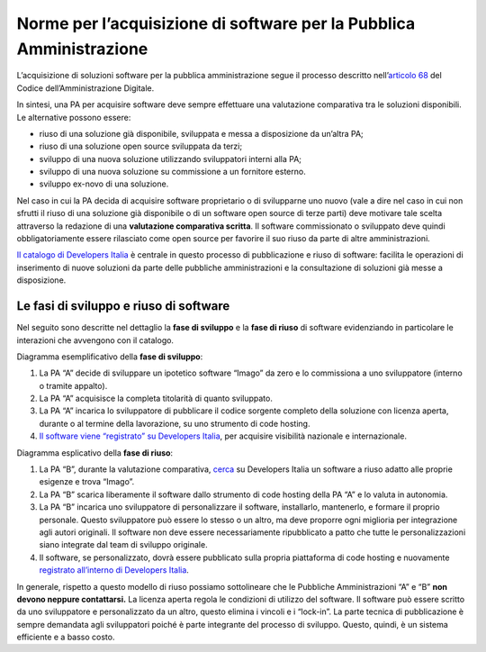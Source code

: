 Norme per l’acquisizione di software per la Pubblica Amministrazione
====================================================================

L’acquisizione di soluzioni software per la pubblica amministrazione
segue il processo descritto nell’\ `articolo
68 <https://docs.italia.it/italia/piano-triennale-ict/codice-amministrazione-digitale-docs/it/v2017-12-13/_rst/capo6_art68.html>`__
del Codice dell’Amministrazione Digitale.

In sintesi, una PA per acquisire software deve sempre effettuare una
valutazione comparativa tra le soluzioni disponibili. Le alternative
possono essere:

-  riuso di una soluzione già disponibile, sviluppata e messa a
   disposizione da un’altra PA;

-  riuso di una soluzione open source sviluppata da terzi;

-  sviluppo di una nuova soluzione utilizzando sviluppatori interni alla
   PA;

-  sviluppo di una nuova soluzione su commissione a un fornitore
   esterno.

-  sviluppo ex-novo di una soluzione.

Nel caso in cui la PA decida di acquisire software proprietario o di
svilupparne uno nuovo (vale a dire nel caso in cui non sfrutti il riuso
di una soluzione già disponibile o di un software open source di terze
parti) deve motivare tale scelta attraverso la redazione di una
**valutazione comparativa scritta**. Il software commissionato o
sviluppato deve quindi obbligatoriamente essere rilasciato come open
source per favorire il suo riuso da parte di altre amministrazioni.

`Il catalogo di Developers
Italia <https://developers.italia.it/it/software>`__ è centrale in
questo processo di pubblicazione e riuso di software: facilita le
operazioni di inserimento di nuove soluzioni da parte delle pubbliche
amministrazioni e la consultazione di soluzioni già messe a
disposizione.

Le fasi di sviluppo e riuso di software
---------------------------------------

Nel seguito sono descritte nel dettaglio la **fase di sviluppo** e la
**fase di riuso** di software evidenziando in particolare le interazioni
che avvengono con il catalogo.

Diagramma esemplificativo della **fase di sviluppo**:

1. La PA “A” decide di sviluppare un ipotetico software “Imago” da zero
   e lo commissiona a uno sviluppatore (interno o tramite appalto).

2. La PA “A” acquisisce la completa titolarità di quanto sviluppato.

3. La PA “A” incarica lo sviluppatore di pubblicare il codice sorgente
   completo della soluzione con licenza aperta, durante o al termine
   della lavorazione, su uno strumento di code hosting.

4. `Il software viene “registrato” su Developers
   Italia <https://developers.italia.it/it/riuso/pubblicazione>`__, per
   acquisire visibilità nazionale e internazionale.

|image0|

Diagramma esplicativo della **fase di riuso**:

1. La PA “B”, durante la valutazione comparativa,
   `cerca <https://developers.italia.it/it/search?type=software_reuse&sort_by=relevance&page=0>`__
   su Developers Italia un software a riuso adatto alle proprie esigenze
   e trova “Imago”.

2. La PA “B” scarica liberamente il software dallo strumento di code
   hosting della PA “A” e lo valuta in autonomia.

3. La PA “B” incarica uno sviluppatore di personalizzare il software,
   installarlo, mantenerlo, e formare il proprio personale. Questo
   sviluppatore può essere lo stesso o un altro, ma deve proporre ogni
   miglioria per integrazione agli autori originali. Il software non
   deve essere necessariamente ripubblicato a patto che tutte le
   personalizzazioni siano integrate dal team di sviluppo originale.

4. Il software, se personalizzato, dovrà essere pubblicato sulla propria
   piattaforma di code hosting e nuovamente `registrato all’interno di
   Developers Italia <https://onboarding.developers.italia.it/>`__.

|image1|

In generale, rispetto a questo modello di riuso possiamo sottolineare
che le Pubbliche Amministrazioni “A” e “B” **non devono neppure
contattarsi.** La licenza aperta regola le condizioni di utilizzo del
software. Il software può essere scritto da uno sviluppatore e
personalizzato da un altro, questo elimina i vincoli e i “lock-in”. La
parte tecnica di pubblicazione è sempre demandata agli sviluppatori
poiché è parte integrante del processo di sviluppo. Questo, quindi, è un
sistema efficiente e a basso costo.

.. |image0| image:: /media/image1.png
   :width: 3.2984in
   :height: 3.22396in
.. |image1| image:: /media/image2.png
   :width: 4.02083in
   :height: 3.93685in
